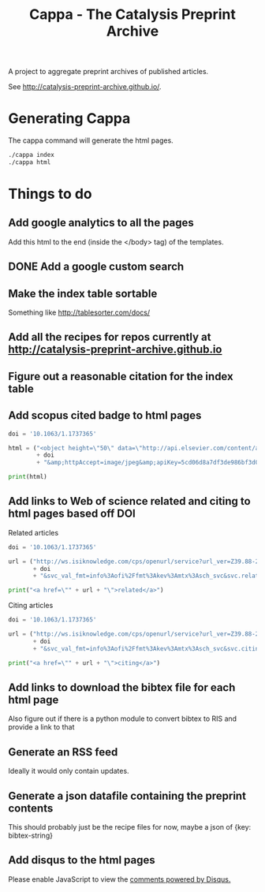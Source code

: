 #+TITLE: Cappa - The Catalysis Preprint Archive

A project to aggregate preprint archives of published articles.

See http://catalysis-preprint-archive.github.io/.

* Generating Cappa
The cappa command will generate the html pages.
#+BEGIN_SRC sh
./cappa index
./cappa html
#+END_SRC


* Things to do
** Add google analytics to all the pages

Add this html to the end (inside the </body> tag) of the templates.

#+BEGIN_HTML
<script type="text/javascript">
  var gaJsHost = (("https:" == document.location.protocol) ? "https://ssl." : "http://www.");
  document.write(unescape("%3Cscript src='" + gaJsHost + "google-analytics.com/ga.js' type='text/javascript'%3E%3C/script%3E"));
</script>
<script type="text/javascript">
  try {
  var pageTracker = _gat._getTracker("UA-73115520-1");
  pageTracker._trackPageview();
  } catch(err) {}
</script>
#+END_HTML

** DONE Add a google custom search

** Make the index table sortable

Something like http://tablesorter.com/docs/

** Add all the recipes for repos currently at http://catalysis-preprint-archive.github.io

** Figure out a reasonable citation for the index table

** Add scopus cited badge to html pages

#+BEGIN_SRC python :results output html
doi = '10.1063/1.1737365'

html = ("<object height=\"50\" data=\"http://api.elsevier.com/content/abstract/citation-count?doi=" 
        + doi 
        + "&amp;httpAccept=image/jpeg&amp;apiKey=5cd06d8a7df3de986bf3d0cd9971a47c\"></object>")

print(html)
#+END_SRC

#+RESULTS:
#+BEGIN_HTML
<object height="50" data="http://api.elsevier.com/content/abstract/citation-count?doi=10.1063/1.1737365&amp;httpAccept=image/jpeg&amp;apiKey=5cd06d8a7df3de986bf3d0cd9971a47c"></object>
#+END_HTML

** Add links to Web of science related and citing to html pages based off DOI

Related articles
#+BEGIN_SRC python :results output html
doi = '10.1063/1.1737365'

url = ("http://ws.isiknowledge.com/cps/openurl/service?url_ver=Z39.88-2004&rft_id=info%3Adoi%2F"
       + doi
       + "&svc_val_fmt=info%3Aofi%2Ffmt%3Akev%3Amtx%3Asch_svc&svc.related=yes")

print("<a href=\"" + url + "\">related</a>")
#+END_SRC

#+RESULTS:
#+BEGIN_HTML
<a href="http://ws.isiknowledge.com/cps/openurl/service?url_ver=Z39.88-2004&rft_id=info%3Adoi%2F10.1021/avd&svc_val_fmt=info%3Aofi%2Ffmt%3Akev%3Amtx%3Asch_svc&svc.related=yes">related</a>
#+END_HTML

Citing articles

#+BEGIN_SRC python :results output html exports both
doi = '10.1063/1.1737365'

url = ("http://ws.isiknowledge.com/cps/openurl/service?url_ver=Z39.88-2004&rft_id=info%3Adoi%2F"
       + doi
       + "&svc_val_fmt=info%3Aofi%2Ffmt%3Akev%3Amtx%3Asch_svc&svc.citing=yes")

print("<a href=\"" + url + "\">citing</a>")
#+END_SRC

#+RESULTS:
#+BEGIN_HTML
<a href="http://ws.isiknowledge.com/cps/openurl/service?url_ver=Z39.88-2004&rft_id=info%3Adoi%2F10.1063/1.1737365&svc_val_fmt=info%3Aofi%2Ffmt%3Akev%3Amtx%3Asch_svc&svc.citing=yes">citing</a>
#+END_HTML

** Add links to download the bibtex file for each html page
Also figure out if there is a python module to convert bibtex to RIS and provide a link to that

** Generate an RSS feed
Ideally it would only contain updates.

** Generate a json datafile containing the preprint contents
This should probably just be the recipe files for now, maybe a json of {key: bibtex-string}

** Add disqus to the html pages

#+BEGIN_HTML
<div id=\"disqus_thread\"></div>
<script>
 /**
 * RECOMMENDED CONFIGURATION VARIABLES: EDIT AND UNCOMMENT THE SECTION BELOW TO INSERT DYNAMIC VALUES FROM YOUR PLATFORM OR CMS.
 * LEARN WHY DEFINING THESE VARIABLES IS IMPORTANT: https://disqus.com/admin/universalcode/#configuration-variables
 */
 /*
 var disqus_config = function () {
 this.page.url = PAGE_URL; // Replace PAGE_URL with your page's canonical URL variable
 this.page.identifier = PAGE_IDENTIFIER; // Replace PAGE_IDENTIFIER with your page's unique identifier variable
 };
 */
 (function() { // DON'T EDIT BELOW THIS LINE
 var d = document, s = d.createElement('script');

 s.src = '//cappa.disqus.com/embed.js';

 s.setAttribute('data-timestamp', +new Date());
 (d.head || d.body).appendChild(s);
 })();
</script>
<noscript>Please enable JavaScript to view the <a href=\"https://disqus.com/?ref_noscript\" rel=\"nofollow\">comments powered by Disqus.</a></noscript>



<script id=\"dsq-count-scr\" src=\"//cappa.disqus.com/count.js\" async></script>
#+END_HTML
